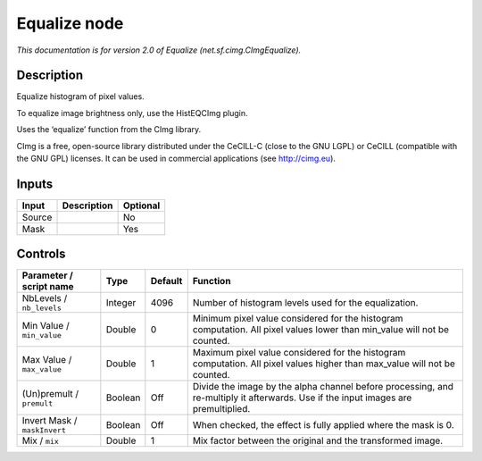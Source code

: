 .. _net.sf.cimg.CImgEqualize:

Equalize node
=============

|pluginIcon| 

*This documentation is for version 2.0 of Equalize (net.sf.cimg.CImgEqualize).*

Description
-----------

Equalize histogram of pixel values.

To equalize image brightness only, use the HistEQCImg plugin.

Uses the ‘equalize’ function from the CImg library.

CImg is a free, open-source library distributed under the CeCILL-C (close to the GNU LGPL) or CeCILL (compatible with the GNU GPL) licenses. It can be used in commercial applications (see http://cimg.eu).

Inputs
------

+--------+-------------+----------+
| Input  | Description | Optional |
+========+=============+==========+
| Source |             | No       |
+--------+-------------+----------+
| Mask   |             | Yes      |
+--------+-------------+----------+

Controls
--------

.. tabularcolumns:: |>{\raggedright}p{0.2\columnwidth}|>{\raggedright}p{0.06\columnwidth}|>{\raggedright}p{0.07\columnwidth}|p{0.63\columnwidth}|

.. cssclass:: longtable

+------------------------------+---------+---------+------------------------------------------------------------------------------------------------------------------------------------+
| Parameter / script name      | Type    | Default | Function                                                                                                                           |
+==============================+=========+=========+====================================================================================================================================+
| NbLevels / ``nb_levels``     | Integer | 4096    | Number of histogram levels used for the equalization.                                                                              |
+------------------------------+---------+---------+------------------------------------------------------------------------------------------------------------------------------------+
| Min Value / ``min_value``    | Double  | 0       | Minimum pixel value considered for the histogram computation. All pixel values lower than min_value will not be counted.           |
+------------------------------+---------+---------+------------------------------------------------------------------------------------------------------------------------------------+
| Max Value / ``max_value``    | Double  | 1       | Maximum pixel value considered for the histogram computation. All pixel values higher than max_value will not be counted.          |
+------------------------------+---------+---------+------------------------------------------------------------------------------------------------------------------------------------+
| (Un)premult / ``premult``    | Boolean | Off     | Divide the image by the alpha channel before processing, and re-multiply it afterwards. Use if the input images are premultiplied. |
+------------------------------+---------+---------+------------------------------------------------------------------------------------------------------------------------------------+
| Invert Mask / ``maskInvert`` | Boolean | Off     | When checked, the effect is fully applied where the mask is 0.                                                                     |
+------------------------------+---------+---------+------------------------------------------------------------------------------------------------------------------------------------+
| Mix / ``mix``                | Double  | 1       | Mix factor between the original and the transformed image.                                                                         |
+------------------------------+---------+---------+------------------------------------------------------------------------------------------------------------------------------------+

.. |pluginIcon| image:: net.sf.cimg.CImgEqualize.png
   :width: 10.0%
